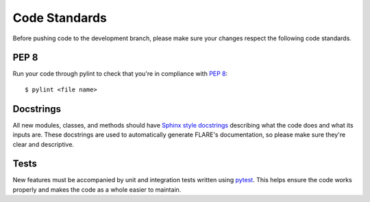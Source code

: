 Code Standards
==============

Before pushing code to the development branch, please make sure your changes respect the following code standards.

PEP 8
-----
Run your code through pylint to check that you're in compliance with `PEP 8 <https://www.python.org/dev/peps/pep-0008/>`__::

    $ pylint <file name>

Docstrings
----------
All new modules, classes, and methods should have `Sphinx style docstrings <https://pythonhosted.org/an_example_pypi_project/sphinx.html>`__ describing what the code does and what its inputs are. These docstrings are used to automatically generate FLARE's documentation, so please make sure they're clear and descriptive.

Tests
-----
New features must be accompanied by unit and integration tests written using `pytest <https://docs.pytest.org/en/latest/>`__. This helps ensure the code works properly and makes the code as a whole easier to maintain.